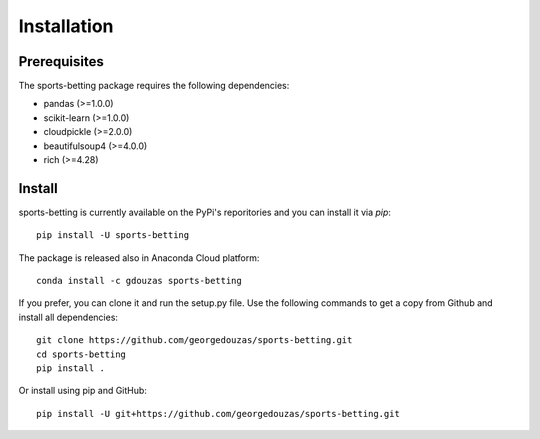 ============
Installation
============

Prerequisites
-------------

The sports-betting package requires the following dependencies:

* pandas (>=1.0.0)
* scikit-learn (>=1.0.0)
* cloudpickle (>=2.0.0)
* beautifulsoup4 (>=4.0.0)
* rich (>=4.28)

Install
-------

sports-betting is currently available on the PyPi's reporitories and you can
install it via `pip`::

  pip install -U sports-betting

The package is released also in Anaconda Cloud platform::

  conda install -c gdouzas sports-betting

If you prefer, you can clone it and run the setup.py file. Use the following
commands to get a copy from Github and install all dependencies::

  git clone https://github.com/georgedouzas/sports-betting.git
  cd sports-betting
  pip install .

Or install using pip and GitHub::

  pip install -U git+https://github.com/georgedouzas/sports-betting.git

